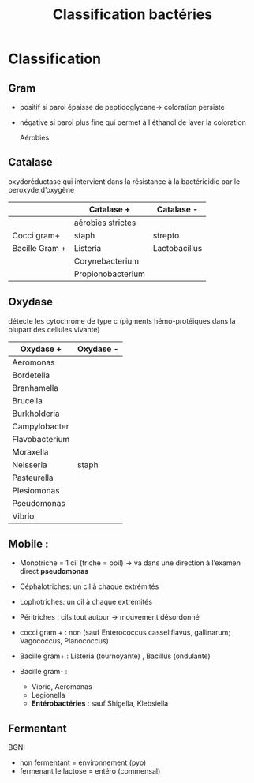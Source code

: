 :PROPERTIES:
:ID:       6b2bf94d-9539-4a64-b15b-9511aa90772c
:END:
#+title: Classification bactéries
#+filetags: personal bacterio medecine

* Classification
** Gram
- positif si paroi épaisse de peptidoglycane-> coloration persiste
- négative si paroi plus fine qui permet à l'éthanol de laver la coloration

  Aérobies
#+BEGIN_SRC dot :file ../../images/microbiologie/aerobies.png :exports none
graph {
splines=false;
node [shape=box]
cocciPlus [label="Cocci"]
cocciMoins [label="Cocci"]
bacciPlus [label="Bacilles"]
bacciMoins [label="Bacilles"]
"Aérobies" -- {"Gram +" "Gram -"}
"Gram +" -- {cocciPlus bacciPlus}
cocciPlus   -- {"Amas" "Chaînettes" "Entérocoques"}
bacciPlus -- {"Listeria\nCorynebacterium\nBacillus\nErysipelothrix\nNocardia"}

"Amas" -- "Staph. aureus\nStaph coagulase négative"
"Chaînettes" -- {
                "Strepto hémolytiques"
                "Strepto pneumonia"
                "Autres strepto"
                         }
"Strepto hémolytiques" -- {"Strepto. pyogenes (groupe A)\nStrep. agalactiae (B)\nStrepto dysgalactiae"}

"Gram -" -- {cocciMoins bacciMoins}
cocciMoins -- "Neisseria\nmenigitidis/\ngonorrhoeae"
bacciMoins -- {
              "Entérobactéries\nE. coli, Klebsiella\nEnterobacter\nSerratia\nProteus\nSalmonella\nShigella\nYersinia\nCitrobacter"
              "Autres:\nPseudomonas\nStenotrophomonoas\nAcinetobacter\nCampolybacter\nVibrio\nBordetella\nHaemophilius"
              }
}
#+END_SRC

[[../../images/microbiologie/aerobies.png]]

#+BEGIN_SRC dot :file ../../images/microbiologie/anaerobies.png :exports none
graph {
node [shape=box]
"Anaérobies" -- {"Gram+" "Gram-"}
"Gram+" -- "Clostridium tetani, botulinum, perfringens, difficile\nPeptococcus\nPropionibacterium\nActinomyces"
"Gram-" -- "Bacteroides\nFusobacterium\nPrevotella\nPorphyromonas"
}
#+END_SRC

[[../../images/microbiologie/anaerobies.png]]


#+BEGIN_SRC dot :file ../../images/microbiologie/autres.png :exports none
graph {
node [shape=box]
"Autres bactéries" -- {"Atypiques" "Spirochètes" "Mycobactéries" "Autres"}
"Atypiques" -- {"Intracellulaire\nChlamydia\nRickettsiales\nBartonella\nCoxiella" "Sans paroi\nMycoplasma\nUreaplasma"}
"Spirochètes" -- "Treponema\nBorrelia\nLeptospira"
"Mycobactéries" -- "M. tuberculosis\nleprae\atypiques"
"Autres" -- "Tropheryma whipplei"
}
#+END_SRC

[[../../images/microbiologie/autres.png]]


** Catalase
oxydoréductase qui intervient dans la résistance à la bactéricidie par le peroxyde d’oxygène
|                | Catalase +        | Catalase -    |
|----------------+-------------------+---------------|
|                | aérobies strictes |               |
| Cocci gram+    | staph             | strepto       |
| Bacille Gram + | Listeria          | Lactobacillus |
|                | Corynebacterium   |               |
|                | Propionobacterium |               |

** Oxydase
détecte les cytochrome de type c (pigments hémo-protéiques dans la plupart des cellules vivante)
| Oxydase +      | Oxydase - |
|----------------+-----------|
| Aeromonas      |           |
| Bordetella     |           |
| Branhamella    |           |
| Brucella       |           |
| Burkholderia   |           |
| Campylobacter  |           |
| Flavobacterium |           |
| Moraxella      |           |
| Neisseria      | staph     |
| Pasteurella    |           |
| Plesiomonas    |           |
| Pseudomonas    |           |
| Vibrio         |           |

** Mobile :
- Monotriche = 1 cil (triche = poil) -> va dans une direction à l’examen direct *pseudomonas*
- Céphalotriches: un cil à chaque extrémités
- Lophotriches: un cil à chaque extrémités
- Péritriches : cils tout autour -> mouvement désordonné

- cocci gram + : non (sauf Enterococcus casseliflavus, gallinarum; Vagococcus, Planococcus)
- Bacille gram+ : Listeria (tournoyante) , Bacillus (ondulante)
- Bacille gram- :
  - Vibrio, Aeromonas
  - Legionella
  - *Entérobactéries* : sauf Shigella, Klebsiella

** Fermentant
BGN:
- non fermentant = environnement (pyo)
- fermenant le lactose = entéro (commensal)
